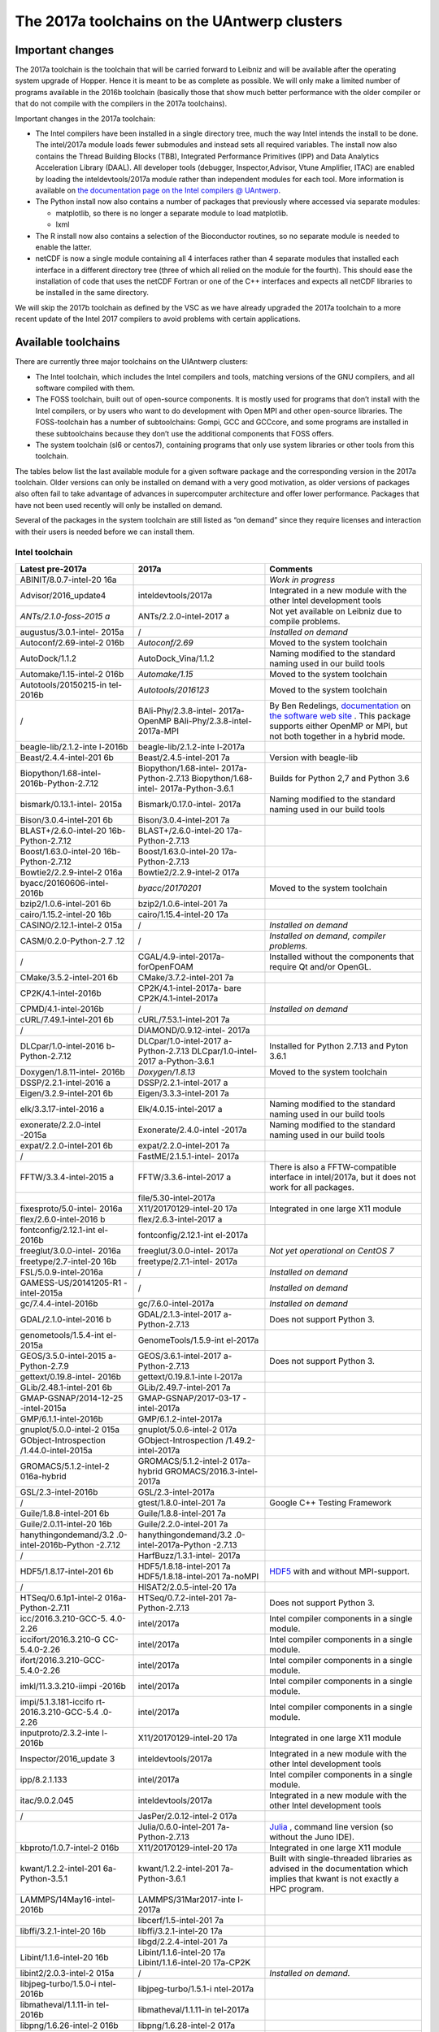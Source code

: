 The 2017a toolchains on the UAntwerp clusters
=============================================

Important changes
-----------------

The 2017a toolchain is the toolchain that will be carried forward to
Leibniz and will be available after the operating system upgrade of
Hopper. Hence it is meant to be as complete as possible. We will only
make a limited number of programs available in the 2016b toolchain
(basically those that show much better performance with the older
compiler or that do not compile with the compilers in the 2017a
toolchains).

Important changes in the 2017a toolchain:

-  The Intel compilers have been installed in a single directory tree,
   much the way Intel intends the install to be done. The intel/2017a
   module loads fewer submodules and instead sets all required
   variables. The install now also contains the Thread Building Blocks
   (TBB), Integrated Performance Primitives (IPP) and Data Analytics
   Acceleration Library (DAAL). All developer tools (debugger,
   Inspector,Advisor, Vtune Amplifier, ITAC) are enabled by loading the
   inteldevtools/2017a module rather than independent modules for each
   tool. More information is available on `the documentation page on the
   Intel compilers @
   UAntwerp <\%22/infrastructure/hardware/hardware-ua/intel\%22>`__.
-  The Python install now also contains a number of packages that
   previously where accessed via separate modules:

   -  matplotlib, so there is no longer a separate module to load
      matplotlib.
   -  lxml

-  The R install now also contains a selection of the Bioconductor
   routines, so no separate module is needed to enable the latter.
-  netCDF is now a single module containing all 4 interfaces rather than
   4 separate modules that installed each interface in a different
   directory tree (three of which all relied on the module for the
   fourth). This should ease the installation of code that uses the
   netCDF Fortran or one of the C++ interfaces and expects all netCDF
   libraries to be installed in the same directory.

We will skip the 2017b toolchain as defined by the VSC as we have
already upgraded the 2017a toolchain to a more recent update of the
Intel 2017 compilers to avoid problems with certain applications.

Available toolchains
--------------------

There are currently three major toolchains on the UIAntwerp clusters:

-  The Intel toolchain, which includes the Intel compilers and tools,
   matching versions of the GNU compilers, and all software compiled
   with them.
-  The FOSS toolchain, built out of open-source components. It is mostly
   used for programs that don’t install with the Intel compilers, or by
   users who want to do development with Open MPI and other open-source
   libraries.
   The FOSS-toolchain has a number of subtoolchains: Gompi, GCC and
   GCCcore, and some programs are installed in these subtoolchains
   because they don’t use the additional components that FOSS offers.
-  The system toolchain (sl6 or centos7), containing programs that only
   use system libraries or other tools from this toolchain.

The tables below list the last available module for a given software
package and the corresponding version in the 2017a toolchain. Older
versions can only be installed on demand with a very good motivation, as
older versions of packages also often fail to take advantage of advances
in supercomputer architecture and offer lower performance. Packages that
have not been used recently will only be installed on demand.

Several of the packages in the system toolchain are still listed as “on
demand” since they require licenses and interaction with their users is
needed before we can install them.

Intel toolchain
~~~~~~~~~~~~~~~

+-----------------------+-----------------------+-----------------------+
| **Latest pre-2017a**  | **2017a**             | **Comments**          |
+=======================+=======================+=======================+
| ABINIT/8.0.7-intel-20 |                       | *Work in progress*    |
| 16a                   |                       |                       |
+-----------------------+-----------------------+-----------------------+
| Advisor/2016_update4  | inteldevtools/2017a   | Integrated in a new   |
|                       |                       | module with the other |
|                       |                       | Intel development     |
|                       |                       | tools                 |
+-----------------------+-----------------------+-----------------------+
| *ANTs/2.1.0-foss-2015 | ANTs/2.2.0-intel-2017 | Not yet available on  |
| a*                    | a                     | Leibniz due to        |
|                       |                       | compile problems.     |
+-----------------------+-----------------------+-----------------------+
| augustus/3.0.1-intel- | /                     | *Installed on demand* |
| 2015a                 |                       |                       |
+-----------------------+-----------------------+-----------------------+
| Autoconf/2.69-intel-2 | *Autoconf/2.69*       | Moved to the system   |
| 016b                  |                       | toolchain             |
+-----------------------+-----------------------+-----------------------+
| AutoDock/1.1.2        | AutoDock_Vina/1.1.2   | Naming modified to    |
|                       |                       | the standard naming   |
|                       |                       | used in our build     |
|                       |                       | tools                 |
+-----------------------+-----------------------+-----------------------+
| Automake/1.15-intel-2 | *Automake/1.15*       | Moved to the system   |
| 016b                  |                       | toolchain             |
+-----------------------+-----------------------+-----------------------+
| Autotools/20150215-in | *Autotools/2016123*   | Moved to the system   |
| tel-2016b             |                       | toolchain             |
+-----------------------+-----------------------+-----------------------+
| /                     | BAli-Phy/2.3.8-intel- | By Ben Redelings,     |
|                       | 2017a-OpenMP          | `documentation <\%22h |
|                       | BAli-Phy/2.3.8-intel- | ttp://www.bali-phy.or |
|                       | 2017a-MPI             | g/docs.php\%22>`__    |
|                       |                       | on `the software web  |
|                       |                       | site <\%22http://www. |
|                       |                       | bali-phy.org/\%22>`__ |
|                       |                       | .                     |
|                       |                       | This package supports |
|                       |                       | either OpenMP or MPI, |
|                       |                       | but not both together |
|                       |                       | in a hybrid mode.     |
+-----------------------+-----------------------+-----------------------+
| beagle-lib/2.1.2-inte | beagle-lib/2.1.2-inte |                       |
| l-2016b               | l-2017a               |                       |
+-----------------------+-----------------------+-----------------------+
| Beast/2.4.4-intel-201 | Beast/2.4.5-intel-201 | Version with          |
| 6b                    | 7a                    | beagle-lib            |
+-----------------------+-----------------------+-----------------------+
| Biopython/1.68-intel- | Biopython/1.68-intel- | Builds for Python 2,7 |
| 2016b-Python-2.7.12   | 2017a-Python-2.7.13   | and Python 3.6        |
|                       | Biopython/1.68-intel- |                       |
|                       | 2017a-Python-3.6.1    |                       |
+-----------------------+-----------------------+-----------------------+
| bismark/0.13.1-intel- | Bismark/0.17.0-intel- | Naming modified to    |
| 2015a                 | 2017a                 | the standard naming   |
|                       |                       | used in our build     |
|                       |                       | tools                 |
+-----------------------+-----------------------+-----------------------+
| Bison/3.0.4-intel-201 | Bison/3.0.4-intel-201 |                       |
| 6b                    | 7a                    |                       |
+-----------------------+-----------------------+-----------------------+
| BLAST+/2.6.0-intel-20 | BLAST+/2.6.0-intel-20 |                       |
| 16b-Python-2.7.12     | 17a-Python-2.7.13     |                       |
+-----------------------+-----------------------+-----------------------+
| Boost/1.63.0-intel-20 | Boost/1.63.0-intel-20 |                       |
| 16b-Python-2.7.12     | 17a-Python-2.7.13     |                       |
+-----------------------+-----------------------+-----------------------+
| Bowtie2/2.2.9-intel-2 | Bowtie2/2.2.9-intel-2 |                       |
| 016a                  | 017a                  |                       |
+-----------------------+-----------------------+-----------------------+
| byacc/20160606-intel- | *byacc/20170201*      | Moved to the system   |
| 2016b                 |                       | toolchain             |
+-----------------------+-----------------------+-----------------------+
| bzip2/1.0.6-intel-201 | bzip2/1.0.6-intel-201 |                       |
| 6b                    | 7a                    |                       |
+-----------------------+-----------------------+-----------------------+
| cairo/1.15.2-intel-20 | cairo/1.15.4-intel-20 |                       |
| 16b                   | 17a                   |                       |
+-----------------------+-----------------------+-----------------------+
| CASINO/2.12.1-intel-2 | /                     | *Installed on demand* |
| 015a                  |                       |                       |
+-----------------------+-----------------------+-----------------------+
| CASM/0.2.0-Python-2.7 | /                     | *Installed on demand, |
| .12                   |                       | compiler problems.*   |
+-----------------------+-----------------------+-----------------------+
| /                     | CGAL/4.9-intel-2017a- | Installed without the |
|                       | forOpenFOAM           | components that       |
|                       |                       | require Qt and/or     |
|                       |                       | OpenGL.               |
+-----------------------+-----------------------+-----------------------+
| CMake/3.5.2-intel-201 | CMake/3.7.2-intel-201 |                       |
| 6b                    | 7a                    |                       |
+-----------------------+-----------------------+-----------------------+
| CP2K/4.1-intel-2016b  | CP2K/4.1-intel-2017a- |                       |
|                       | bare                  |                       |
|                       | CP2K/4.1-intel-2017a  |                       |
+-----------------------+-----------------------+-----------------------+
| CPMD/4.1-intel-2016b  | /                     | *Installed on demand* |
+-----------------------+-----------------------+-----------------------+
| cURL/7.49.1-intel-201 | cURL/7.53.1-intel-201 |                       |
| 6b                    | 7a                    |                       |
+-----------------------+-----------------------+-----------------------+
| /                     | DIAMOND/0.9.12-intel- |                       |
|                       | 2017a                 |                       |
+-----------------------+-----------------------+-----------------------+
| DLCpar/1.0-intel-2016 | DLCpar/1.0-intel-2017 | Installed for Python  |
| b-Python-2.7.12       | a-Python-2.7.13       | 2.7.13 and Pyton      |
|                       | DLCpar/1.0-intel-2017 | 3.6.1                 |
|                       | a-Python-3.6.1        |                       |
+-----------------------+-----------------------+-----------------------+
| Doxygen/1.8.11-intel- | *Doxygen/1.8.13*      | Moved to the system   |
| 2016b                 |                       | toolchain             |
+-----------------------+-----------------------+-----------------------+
| DSSP/2.2.1-intel-2016 | DSSP/2.2.1-intel-2017 |                       |
| a                     | a                     |                       |
+-----------------------+-----------------------+-----------------------+
| Eigen/3.2.9-intel-201 | Eigen/3.3.3-intel-201 |                       |
| 6b                    | 7a                    |                       |
+-----------------------+-----------------------+-----------------------+
| elk/3.3.17-intel-2016 | Elk/4.0.15-intel-2017 | Naming modified to    |
| a                     | a                     | the standard naming   |
|                       |                       | used in our build     |
|                       |                       | tools                 |
+-----------------------+-----------------------+-----------------------+
| exonerate/2.2.0-intel | Exonerate/2.4.0-intel | Naming modified to    |
| -2015a                | -2017a                | the standard naming   |
|                       |                       | used in our build     |
|                       |                       | tools                 |
+-----------------------+-----------------------+-----------------------+
| expat/2.2.0-intel-201 | expat/2.2.0-intel-201 |                       |
| 6b                    | 7a                    |                       |
+-----------------------+-----------------------+-----------------------+
| /                     | FastME/2.1.5.1-intel- |                       |
|                       | 2017a                 |                       |
+-----------------------+-----------------------+-----------------------+
| FFTW/3.3.4-intel-2015 | FFTW/3.3.6-intel-2017 | There is also a       |
| a                     | a                     | FFTW-compatible       |
|                       |                       | interface in          |
|                       |                       | intel/2017a, but it   |
|                       |                       | does not work for all |
|                       |                       | packages.             |
+-----------------------+-----------------------+-----------------------+
|                       | file/5.30-intel-2017a |                       |
+-----------------------+-----------------------+-----------------------+
| fixesproto/5.0-intel- | X11/20170129-intel-20 | Integrated in one     |
| 2016a                 | 17a                   | large X11 module      |
+-----------------------+-----------------------+-----------------------+
| flex/2.6.0-intel-2016 | flex/2.6.3-intel-2017 |                       |
| b                     | a                     |                       |
+-----------------------+-----------------------+-----------------------+
| fontconfig/2.12.1-int | fontconfig/2.12.1-int |                       |
| el-2016b              | el-2017a              |                       |
+-----------------------+-----------------------+-----------------------+
| freeglut/3.0.0-intel- | freeglut/3.0.0-intel- | *Not yet operational  |
| 2016a                 | 2017a                 | on CentOS 7*          |
+-----------------------+-----------------------+-----------------------+
| freetype/2.7-intel-20 | freetype/2.7.1-intel- |                       |
| 16b                   | 2017a                 |                       |
+-----------------------+-----------------------+-----------------------+
| FSL/5.0.9-intel-2016a | /                     | *Installed on demand* |
+-----------------------+-----------------------+-----------------------+
| GAMESS-US/20141205-R1 | /                     | *Installed on demand* |
| -intel-2015a          |                       |                       |
+-----------------------+-----------------------+-----------------------+
| gc/7.4.4-intel-2016b  | gc/7.6.0-intel-2017a  | *Installed on demand* |
+-----------------------+-----------------------+-----------------------+
| GDAL/2.1.0-intel-2016 | GDAL/2.1.3-intel-2017 | Does not support      |
| b                     | a-Python-2.7.13       | Python 3.             |
+-----------------------+-----------------------+-----------------------+
| genometools/1.5.4-int | GenomeTools/1.5.9-int |                       |
| el-2015a              | el-2017a              |                       |
+-----------------------+-----------------------+-----------------------+
| GEOS/3.5.0-intel-2015 | GEOS/3.6.1-intel-2017 | Does not support      |
| a-Python-2.7.9        | a-Python-2.7.13       | Python 3.             |
+-----------------------+-----------------------+-----------------------+
| gettext/0.19.8-intel- | gettext/0.19.8.1-inte |                       |
| 2016b                 | l-2017a               |                       |
+-----------------------+-----------------------+-----------------------+
| GLib/2.48.1-intel-201 | GLib/2.49.7-intel-201 |                       |
| 6b                    | 7a                    |                       |
+-----------------------+-----------------------+-----------------------+
| GMAP-GSNAP/2014-12-25 | GMAP-GSNAP/2017-03-17 |                       |
| -intel-2015a          | -intel-2017a          |                       |
+-----------------------+-----------------------+-----------------------+
| GMP/6.1.1-intel-2016b | GMP/6.1.2-intel-2017a |                       |
+-----------------------+-----------------------+-----------------------+
| gnuplot/5.0.0-intel-2 | gnuplot/5.0.6-intel-2 |                       |
| 015a                  | 017a                  |                       |
+-----------------------+-----------------------+-----------------------+
| GObject-Introspection | GObject-Introspection |                       |
| /1.44.0-intel-2015a   | /1.49.2-intel-2017a   |                       |
+-----------------------+-----------------------+-----------------------+
| GROMACS/5.1.2-intel-2 | GROMACS/5.1.2-intel-2 |                       |
| 016a-hybrid           | 017a-hybrid           |                       |
|                       | GROMACS/2016.3-intel- |                       |
|                       | 2017a                 |                       |
+-----------------------+-----------------------+-----------------------+
| GSL/2.3-intel-2016b   | GSL/2.3-intel-2017a   |                       |
+-----------------------+-----------------------+-----------------------+
| /                     | gtest/1.8.0-intel-201 | Google C++ Testing    |
|                       | 7a                    | Framework             |
+-----------------------+-----------------------+-----------------------+
| Guile/1.8.8-intel-201 | Guile/1.8.8-intel-201 |                       |
| 6b                    | 7a                    |                       |
+-----------------------+-----------------------+-----------------------+
| Guile/2.0.11-intel-20 | Guile/2.2.0-intel-201 |                       |
| 16b                   | 7a                    |                       |
+-----------------------+-----------------------+-----------------------+
| hanythingondemand/3.2 | hanythingondemand/3.2 |                       |
| .0-intel-2016b-Python | .0-intel-2017a-Python |                       |
| -2.7.12               | -2.7.13               |                       |
+-----------------------+-----------------------+-----------------------+
| /                     | HarfBuzz/1.3.1-intel- |                       |
|                       | 2017a                 |                       |
+-----------------------+-----------------------+-----------------------+
| HDF5/1.8.17-intel-201 | HDF5/1.8.18-intel-201 | `HDF5 <\%22https://su |
| 6b                    | 7a                    | pport.hdfgroup.org/HD |
|                       | HDF5/1.8.18-intel-201 | F5/\%22>`__           |
|                       | 7a-noMPI              | with and without      |
|                       |                       | MPI-support.          |
+-----------------------+-----------------------+-----------------------+
| /                     | HISAT2/2.0.5-intel-20 |                       |
|                       | 17a                   |                       |
+-----------------------+-----------------------+-----------------------+
| HTSeq/0.6.1p1-intel-2 | HTSeq/0.7.2-intel-201 | Does not support      |
| 016a-Python-2.7.11    | 7a-Python-2.7.13      | Python 3.             |
+-----------------------+-----------------------+-----------------------+
| icc/2016.3.210-GCC-5. | intel/2017a           | Intel compiler        |
| 4.0-2.26              |                       | components in a       |
|                       |                       | single module.        |
+-----------------------+-----------------------+-----------------------+
| iccifort/2016.3.210-G | intel/2017a           | Intel compiler        |
| CC-5.4.0-2.26         |                       | components in a       |
|                       |                       | single module.        |
+-----------------------+-----------------------+-----------------------+
| ifort/2016.3.210-GCC- | intel/2017a           | Intel compiler        |
| 5.4.0-2.26            |                       | components in a       |
|                       |                       | single module.        |
+-----------------------+-----------------------+-----------------------+
| imkl/11.3.3.210-iimpi | intel/2017a           | Intel compiler        |
| -2016b                |                       | components in a       |
|                       |                       | single module.        |
+-----------------------+-----------------------+-----------------------+
| impi/5.1.3.181-iccifo | intel/2017a           | Intel compiler        |
| rt-2016.3.210-GCC-5.4 |                       | components in a       |
| .0-2.26               |                       | single module.        |
+-----------------------+-----------------------+-----------------------+
| inputproto/2.3.2-inte | X11/20170129-intel-20 | Integrated in one     |
| l-2016b               | 17a                   | large X11 module      |
+-----------------------+-----------------------+-----------------------+
| Inspector/2016_update | inteldevtools/2017a   | Integrated in a new   |
| 3                     |                       | module with the other |
|                       |                       | Intel development     |
|                       |                       | tools                 |
+-----------------------+-----------------------+-----------------------+
| ipp/8.2.1.133         | intel/2017a           | Intel compiler        |
|                       |                       | components in a       |
|                       |                       | single module.        |
+-----------------------+-----------------------+-----------------------+
| itac/9.0.2.045        | inteldevtools/2017a   | Integrated in a new   |
|                       |                       | module with the other |
|                       |                       | Intel development     |
|                       |                       | tools                 |
+-----------------------+-----------------------+-----------------------+
| /                     | JasPer/2.0.12-intel-2 |                       |
|                       | 017a                  |                       |
+-----------------------+-----------------------+-----------------------+
|                       | Julia/0.6.0-intel-201 | `Julia <\%22https://j |
|                       | 7a-Python-2.7.13      | ulialang.org/\%22>`__ |
|                       |                       | ,                     |
|                       |                       | command line version  |
|                       |                       | (so without the Juno  |
|                       |                       | IDE).                 |
+-----------------------+-----------------------+-----------------------+
| kbproto/1.0.7-intel-2 | X11/20170129-intel-20 | Integrated in one     |
| 016b                  | 17a                   | large X11 module      |
+-----------------------+-----------------------+-----------------------+
| kwant/1.2.2-intel-201 | kwant/1.2.2-intel-201 | Built with            |
| 6a-Python-3.5.1       | 7a-Python-3.6.1       | single-threaded       |
|                       |                       | libraries as advised  |
|                       |                       | in the documentation  |
|                       |                       | which implies that    |
|                       |                       | kwant is not exactly  |
|                       |                       | a HPC program.        |
+-----------------------+-----------------------+-----------------------+
| LAMMPS/14May16-intel- | LAMMPS/31Mar2017-inte |                       |
| 2016b                 | l-2017a               |                       |
+-----------------------+-----------------------+-----------------------+
|                       | libcerf/1.5-intel-201 |                       |
|                       | 7a                    |                       |
+-----------------------+-----------------------+-----------------------+
| libffi/3.2.1-intel-20 | libffi/3.2.1-intel-20 |                       |
| 16b                   | 17a                   |                       |
+-----------------------+-----------------------+-----------------------+
|                       | libgd/2.2.4-intel-201 |                       |
|                       | 7a                    |                       |
+-----------------------+-----------------------+-----------------------+
| Libint/1.1.6-intel-20 | Libint/1.1.6-intel-20 |                       |
| 16b                   | 17a                   |                       |
|                       | Libint/1.1.6-intel-20 |                       |
|                       | 17a-CP2K              |                       |
+-----------------------+-----------------------+-----------------------+
| libint2/2.0.3-intel-2 | /                     | *Installed on         |
| 015a                  |                       | demand.*              |
+-----------------------+-----------------------+-----------------------+
| libjpeg-turbo/1.5.0-i | libjpeg-turbo/1.5.1-i |                       |
| ntel-2016b            | ntel-2017a            |                       |
+-----------------------+-----------------------+-----------------------+
| libmatheval/1.1.11-in | libmatheval/1.1.11-in |                       |
| tel-2016b             | tel-2017a             |                       |
+-----------------------+-----------------------+-----------------------+
| libpng/1.6.26-intel-2 | libpng/1.6.28-intel-2 |                       |
| 016b                  | 017a                  |                       |
+-----------------------+-----------------------+-----------------------+
| libpthread-stubs/0.3- | /                     | *Installed on         |
| intel-2016b           |                       | demand.*              |
+-----------------------+-----------------------+-----------------------+
| libreadline/6.3-intel | libreadline/7.0-intel |                       |
| -2016b                | -2017a                |                       |
+-----------------------+-----------------------+-----------------------+
| LibTIFF/4.0.6-intel-2 | LibTIFF/4.0.7-intel-2 |                       |
| 016b                  | 017a                  |                       |
+-----------------------+-----------------------+-----------------------+
| libtool/2.4.6-intel-2 | *libtool/2.4.6*       | Moved to the system   |
| 016b                  |                       | toolchain             |
+-----------------------+-----------------------+-----------------------+
| libunistring/0.9.6-in | libunistring/0.9.7-in |                       |
| tel-2016b             | tel-2017a             |                       |
+-----------------------+-----------------------+-----------------------+
| libX11/1.6.3-intel-20 | X11/20170129-intel-20 | Integrated in one     |
| 16b                   | 17a                   | large X11 module      |
+-----------------------+-----------------------+-----------------------+
| libXau/1.0.8-intel-20 | X11/20170129-intel-20 | Integrated in one     |
| 16b                   | 17a                   | large X11 module      |
+-----------------------+-----------------------+-----------------------+
| libxc/2.2.3-intel-201 | libxc/3.0.0-intel-201 |                       |
| 6b                    | 7a                    |                       |
+-----------------------+-----------------------+-----------------------+
| libxcb/1.12-intel-201 | X11/20170129-intel-20 | Integrated in one     |
| 6b                    | 17a                   | large X11 module      |
+-----------------------+-----------------------+-----------------------+
| libXdmcp/1.1.2-intel- | X11/20170129-intel-20 | Integrated in one     |
| 2016b                 | 17a                   | large X11 module      |
+-----------------------+-----------------------+-----------------------+
| libXext/1.3.3-intel-2 | X11/20170129-intel-20 | Integrated in one     |
| 016b                  | 17a                   | large X11 module      |
+-----------------------+-----------------------+-----------------------+
| libXfixes/5.0.1-intel | X11/20170129-intel-20 | Integrated in one     |
| -2016a                | 17a                   | large X11 module      |
+-----------------------+-----------------------+-----------------------+
| libXi/1.7.6-intel-201 | X11/20170129-intel-20 | Integrated in one     |
| 6a                    | 17a                   | large X11 module      |
+-----------------------+-----------------------+-----------------------+
| libxml2/2.9.4-intel-2 | libxml2/2.9.4-intel-2 |                       |
| 016b                  | 017a                  |                       |
+-----------------------+-----------------------+-----------------------+
| libXrender/0.9.9-inte | X11/20170129-intel-20 | Integrated in one     |
| l-2016b               | 17a                   | large X11 module      |
+-----------------------+-----------------------+-----------------------+
| libxslt/1.1.28-intel- | libxslt/1.1.29-intel- |                       |
| 2016a-Python-3.5.1    | 2017a                 |                       |
+-----------------------+-----------------------+-----------------------+
| libxsmm/1.6.4-intel-2 | libxsmm/1.7.1-intel-2 |                       |
| 016b                  | 017a                  |                       |
|                       | libxsmm/1.8-intel-201 |                       |
|                       | 7a                    |                       |
+-----------------------+-----------------------+-----------------------+
| libyaml/0.1.6-intel-2 | /                     | *Installed on demand* |
| 016a                  |                       |                       |
+-----------------------+-----------------------+-----------------------+
|                       | LLVM/3.9/.1-intel-201 | `LLVM compiler        |
|                       | 7a                    | backend <\%22https:// |
|                       |                       | llvm.org/\%22>`__     |
|                       |                       | with libLLVM.so.      |
+-----------------------+-----------------------+-----------------------+
| lxml/3.5.0-intel-2016 | Python/2.7.13-intel-2 | Integrated in the     |
| a-Python-3.5.1        | 017a                  | standard Python 2.7   |
|                       | Python/3.6.1-intel-20 | and 3.6 modules.      |
|                       | 17a                   |                       |
+-----------------------+-----------------------+-----------------------+
| M4/1.4.17-intel-2016b | *M4/1.4.18*           | Moved to the system   |
|                       |                       | toolchain             |
+-----------------------+-----------------------+-----------------------+
| /                     | MAFFT/7.312-intel-201 |                       |
|                       | 7a-with-extensions    |                       |
+-----------------------+-----------------------+-----------------------+
| MAKER-P/2.31.8-intel- | /                     | *Installed on         |
| 2015a                 |                       | demand.*              |
+-----------------------+-----------------------+-----------------------+
| MAKER-P-mpi/2.31.8-in | /                     | *Installed on         |
| tel-2015a             |                       | demand.*              |
+-----------------------+-----------------------+-----------------------+
| matplotlib/1.5.3-inte | Python/2.7.13-intel-2 | Integrated in the     |
| l-2016b-Python-2.7.12 | 017a                  | standard Python 2.7   |
|                       | Python/3.6.1-intel-20 | and 3.6 modules       |
|                       | 17a                   |                       |
+-----------------------+-----------------------+-----------------------+
| MCL/14.137-intel-2016 | MCL/14.137-intel-2017 |                       |
| b                     | a                     |                       |
+-----------------------+-----------------------+-----------------------+
| mdust/1.0-intel-2015a | mdust/1.0-intel-2017a |                       |
+-----------------------+-----------------------+-----------------------+
| METIS/5.1.0-intel-201 | METIS/5.1.0-intel-201 |                       |
| 6a                    | 7a                    |                       |
+-----------------------+-----------------------+-----------------------+
| MITE_Hunter/11-2011-i | /                     | *Installed on         |
| ntel-2015a            |                       | demand.*              |
+-----------------------+-----------------------+-----------------------+
| molmod/1.1-intel-2016 | molmod/1.1-intel-2017 | *Work in progress,    |
| b-Python-2.7.12       | a-Python-2.7.13       | compile problems with |
|                       |                       | newer compilers.*     |
+-----------------------+-----------------------+-----------------------+
| Mono/4.6.2.7-intel-20 | Mono/4.8.0.495-intel- |                       |
| 16b                   | 2017a                 |                       |
+-----------------------+-----------------------+-----------------------+
| Mothur/1.34.4-intel-2 | /                     | *Installed on demand* |
| 015a                  |                       |                       |
+-----------------------+-----------------------+-----------------------+
| MUMPS/5.0.1-intel-201 | MUMPS-5.1.1-intel-201 |                       |
| 6a-serial             | 7a-openmp-noMPI       |                       |
| MUMPS/5.0.0-intel-201 | MUMPS-5.1.1-intel-201 |                       |
| 5a-parmetis           | 7a-openmp-MPI         |                       |
|                       | MUMPS-5.1.1-intel-201 |                       |
|                       | 7a-noOpenMP-noMPI     |                       |
+-----------------------+-----------------------+-----------------------+
| MUSCLE/3.8.31-intel-2 | MUSCLE/3.8.31-intel-2 |                       |
| 015a                  | 017a                  |                       |
+-----------------------+-----------------------+-----------------------+
| NASM/2.12.02-intel-20 | *NASM/2.12.02*        | Moved to the          |
| 16b                   |                       | systemtoolchain       |
+-----------------------+-----------------------+-----------------------+
|                       | ncbi-vdb/2.8.2-intel- |                       |
|                       | 2017a                 |                       |
+-----------------------+-----------------------+-----------------------+
| ncurses/6.0-intel-201 | ncurses/6.0-intel-201 |                       |
| 6b                    | 7a                    |                       |
+-----------------------+-----------------------+-----------------------+
|                       | NEURON/7.4-intel-2017 | `Yale NEURON          |
|                       | a                     | code <\%22http://www. |
|                       |                       | neuron.yale.edu/neuro |
|                       |                       | n/\%22>`__            |
+-----------------------+-----------------------+-----------------------+
| netaddr/0.7.14-intel- | Python/2.7.13-intel-2 | Integrated in the     |
| 2015a-Python-2.7.9    | 017a                  | standard Python 2.7   |
|                       |                       | module                |
+-----------------------+-----------------------+-----------------------+
| netCDF/4.4.1-intel-20 | netCDF/4.4.1.1-intel- | All netCDF interfaces |
| 16b                   | 2017a                 | integrated in a       |
|                       |                       | single module         |
+-----------------------+-----------------------+-----------------------+
| netCDF-Fortran/4.4.4- | netCDF/4.4.1.1-intel- | All netCDF interfaces |
| intel-2016b           | 2017a                 | integrated in a       |
|                       |                       | single module         |
+-----------------------+-----------------------+-----------------------+
| netifaces/0.10.4-inte | Python/2.7.13-intel-2 | Integrated in the     |
| l-2015a-Python-2.7.9  | 017a                  | standard Python 2.7   |
|                       |                       | module                |
+-----------------------+-----------------------+-----------------------+
|                       | NGS/1.3.0             |                       |
+-----------------------+-----------------------+-----------------------+
| numpy/1.9.2-intel-201 | Python/2.7.13-intel-2 | Integrated in the     |
| 5b-Python-2.7.10      | 017a                  | standard Python 2.7   |
|                       |                       | module                |
+-----------------------+-----------------------+-----------------------+
| numpy/1.10.4-intel-20 | Python/3.6.1-intel-20 | Integrated in the     |
| 16a-Python-3.5.1      | 17a                   | standard Python 3.6   |
|                       |                       | module                |
+-----------------------+-----------------------+-----------------------+
| NWChem/6.5.revision26 | NWChem/6.6.r27746-int | *On demand on         |
| 243-intel-2015b-2014- | el-2017a-Python-2.7.1 | Hopper.*              |
| 09-10-Python-2.7.10   | 3                     |                       |
+-----------------------+-----------------------+-----------------------+
| /                     | OpenFOAM/4.1-intel-20 | Installed without the |
|                       | 17a                   | components that       |
|                       |                       | require OpenGL and/or |
|                       |                       | Qt (which should only |
|                       |                       | be in the             |
|                       |                       | postprocessing)       |
+-----------------------+-----------------------+-----------------------+
| OpenMX/3.8.1-intel-20 | OpenMX/3.8.3-intel-20 |                       |
| 16b                   | 17a                   |                       |
+-----------------------+-----------------------+-----------------------+
| /                     | OrthoFinder/1.1.10-in |                       |
|                       | tel-2017a             |                       |
+-----------------------+-----------------------+-----------------------+
| /                     | Pango/1.40.4-intel-20 |                       |
|                       | 17a                   |                       |
+-----------------------+-----------------------+-----------------------+
| ParMETIS/4.0.3-intel- | ParMETIS/4.0.3-intel- |                       |
| 2015b                 | 2017a                 |                       |
+-----------------------+-----------------------+-----------------------+
| pbs-drmaa/1.0.18-inte | /                     | *Installed on demand* |
| l-2015a               |                       |                       |
+-----------------------+-----------------------+-----------------------+
| /                     | pbs_PRISMS/1.0.1-inte | Python interfaces for |
|                       | l-2017a-Python-2.7.13 | Torque/PBS used by    |
|                       |                       | CASM                  |
+-----------------------+-----------------------+-----------------------+
| pbs_python/4.6.0-inte | pbs_python/4.6.0-inte | Python interfaces for |
| l-2016b-Python-2.7.12 | l-2017a-Python-2.7.13 | Torque/PBS used by    |
|                       |                       | hanythingondemand     |
+-----------------------+-----------------------+-----------------------+
| PCRE/8.38-intel-2016b | PCRE/8.40-intel-2017a |                       |
+-----------------------+-----------------------+-----------------------+
| Perl/5.20.1-intel-201 | Perl/5.24.1-intel-201 |                       |
| 5a                    | 7a                    |                       |
+-----------------------+-----------------------+-----------------------+
| pixman/0.34.0-intel-2 | pixman/0.34.0-intel-2 |                       |
| 016b                  | 017a                  |                       |
+-----------------------+-----------------------+-----------------------+
| pkg-config/0.29.1-int | *pkg-config/0.29.1*   | Moved to the system   |
| el-2016b              |                       | toolchain             |
+-----------------------+-----------------------+-----------------------+
| PLUMED/2.3.0-intel-20 | PLUMED/2.3.0-intel-20 |                       |
| 16b                   | 17a                   |                       |
+-----------------------+-----------------------+-----------------------+
| PROJ/4.9.2-intel-2016 | PROJ/4.9.3-intel-2017 |                       |
| b                     | a                     |                       |
+-----------------------+-----------------------+-----------------------+
| /                     | protobuf/3.4.0-intel- | `Google Protocol      |
|                       | 2017a                 | Buffers <\%22https:// |
|                       |                       | developers.google.com |
|                       |                       | /protocol-buffers/\%2 |
|                       |                       | 2>`__                 |
+-----------------------+-----------------------+-----------------------+
| Pysam/0.9.1.4-intel-2 | Python/2.7.13-intel-2 | Integrated in the     |
| 016a-Python-2.7.11    | 017a                  | standard Python 2.7   |
|                       |                       | module. Also load     |
|                       |                       | SAMtools to use.      |
+-----------------------+-----------------------+-----------------------+
| Pysam/0.9.1.2-intel-2 | Python/3.6.1-intel-20 | Integrated in the     |
| 016a-Python-3.5.1     | 17a                   | standard Python 3.6   |
|                       |                       | module. Also load     |
|                       |                       | SAMtools to use.      |
+-----------------------+-----------------------+-----------------------+
| Python/2.7.12-intel-2 | Python/2.7.13-intel-2 |                       |
| 016b                  | 017a                  |                       |
+-----------------------+-----------------------+-----------------------+
| Python/3.5.1-intel-20 | Python/3.6.1-intel-20 |                       |
| 16a                   | 17a                   |                       |
+-----------------------+-----------------------+-----------------------+
| QuantumESPRESSO/5.2.1 | QuantumESPRESSO/6.1-i | *Work in progress.*   |
| -intel-2015b-hybrid   | ntel-2017a            |                       |
+-----------------------+-----------------------+-----------------------+
| R/3.3.1-intel-2016b   | R/3.3.3-intel-2017a   |                       |
+-----------------------+-----------------------+-----------------------+
| RAxML/8.2.9-intel-201 | RAxML/8.2.10-intel-20 | We suggest users try  |
| 6b-hybrid-avx         | 17a-hybrid            | RAxML-ng (still beta) |
|                       |                       | which is supposedly   |
|                       |                       | much faster and       |
|                       |                       | better adapted to new |
|                       |                       | architectures and can |
|                       |                       | be installed on       |
|                       |                       | demand.               |
+-----------------------+-----------------------+-----------------------+
| /                     | RAxML-NG/0.4.1-intel- | `RAxML Next           |
|                       | 2017a-pthreads        | Generation            |
|                       | RAxML-NG/0.4.1-intel- | beta <\%22https://git |
|                       | 2017a-hybrid          | hub.com/amkozlov/raxm |
|                       |                       | l-ng/wiki\%22>`__,    |
|                       |                       | compiled for shared   |
|                       |                       | memory (pthreads) and |
|                       |                       | hybrid                |
|                       |                       | distributed-shared    |
|                       |                       | memory (hybrid, uses  |
|                       |                       | MPI and pthreads).    |
+-----------------------+-----------------------+-----------------------+
| R-bundle-Bioconductor | R/3.3.3-intel-2017a   | Integrated in the     |
| /3.3-intel-2016b-R-3. |                       | standard R module.    |
| 3.1                   |                       |                       |
+-----------------------+-----------------------+-----------------------+
| renderproto/0.11.1-in | X11/20170129-intel-20 | Integrated in one     |
| tel-2016b             | 17a                   | large X11 module      |
+-----------------------+-----------------------+-----------------------+
| RepeatMasker/4.0.5-in | /                     | *Installed on demand; |
| tel-2015a             |                       | compiler problems.*   |
+-----------------------+-----------------------+-----------------------+
| RMBlast/2.2.28-intel- | /                     | *Installed on demand; |
| 2015a-Python-2.7.9    |                       | compiler problems.*   |
+-----------------------+-----------------------+-----------------------+
| SAMtools/0.1.19-intel | SAMtools/1.4-intel-20 |                       |
| -2015a                | 17a                   |                       |
+-----------------------+-----------------------+-----------------------+
| scikit-umfpack/0.2.1- | /                     | *Installed on demand* |
| intel-2015b-Python-2. |                       |                       |
| 7.10                  |                       |                       |
+-----------------------+-----------------------+-----------------------+
| scikit-umfpack/0.2.1- | scikit-umfpack/0.2.3- |                       |
| intel-2016a-Python-3. | intel-2017a-Python-3. |                       |
| 5.1                   | 6.1                   |                       |
+-----------------------+-----------------------+-----------------------+
| scipy/0.15.1-intel-20 | Python/2.7.13-intel-2 | Integrated in the     |
| 15b-Python-2.7.10     | 017a                  | standard Python 2.7   |
|                       |                       | module                |
+-----------------------+-----------------------+-----------------------+
| scipy/0.16.1-intel-20 | Python/3.6.1-intel-20 | Integrated in the     |
| 16a-Python-3.5.1      | 17a                   | standard Python 3.6   |
|                       |                       | module.               |
+-----------------------+-----------------------+-----------------------+
| SCons/2.5.1-intel-201 | SCons/2.5.1-intel-201 | *On demand on CentOS  |
| 6b-Python-2.7.12      | 7a-Python-2.7.13      | 7; also in the system |
|                       |                       | toolchain.*           |
+-----------------------+-----------------------+-----------------------+
| SCOTCH/6.0.4-intel-20 | SCOTCH/6.0.4-intel-20 |                       |
| 16a                   | 17a                   |                       |
+-----------------------+-----------------------+-----------------------+
| Siesta/3.2-pl5-intel- | Siesta/4.0-intel-2017 |                       |
| 2015a                 | a                     |                       |
+-----------------------+-----------------------+-----------------------+
| SNAP/2013-11-29-intel | /                     | *Installed on demand* |
| -2015a                |                       |                       |
+-----------------------+-----------------------+-----------------------+
| spglib/1.7.4-intel-20 | /                     | *Installed on demand* |
| 16a                   |                       |                       |
+-----------------------+-----------------------+-----------------------+
| SQLite/3.13.0-intel-2 | SQLite/3.17.0-intel-2 |                       |
| 016b                  | 017a                  |                       |
+-----------------------+-----------------------+-----------------------+
| SuiteSparse/4.4.5-int | SuiteSparse/4.5.5-int |                       |
| el-2015b-ParMETIS-4.0 | el-2015b-ParMETIS-4.0 |                       |
| .3                    | .3                    |                       |
+-----------------------+-----------------------+-----------------------+
| SuiteSparse/4.4.5-int | SuiteSparse/4.4.5-int | Older version as it   |
| el-2016a-METIS-5.1.0  | el-2017a-METIS-5.1.0  | is known to be        |
|                       | SuiteSparse/4.5.5-int | compatible with our   |
|                       | el-2017a-METIS-5.1.0  | Python packages.      |
+-----------------------+-----------------------+-----------------------+
| SWIG/3.0.7-intel-2015 | SWIG/3.0.12-intel-201 |                       |
| b-Python-2.7.10       | 7a-Python-2.7.13      |                       |
+-----------------------+-----------------------+-----------------------+
| SWIG/3.0.8-intel-2016 | SWIG/3.0.12-intel-201 |                       |
| a-Python-3.5.1        | 7a-Python-3.6.1       |                       |
+-----------------------+-----------------------+-----------------------+
| Szip/2.1-intel-2016b  | Szip/2.1.1-intel-2017 |                       |
|                       | a                     |                       |
+-----------------------+-----------------------+-----------------------+
| tbb/4.3.2.135         | intel/2017a           | Intel compiler        |
|                       |                       | components in a       |
|                       |                       | single module.        |
+-----------------------+-----------------------+-----------------------+
| Tcl/8.6.5-intel-2016b | Tcl/8.6.6-intel-2017a |                       |
+-----------------------+-----------------------+-----------------------+
| TELEMAC/v7p2r0-intel- |                       | *Work in progress.*   |
| 2016b                 |                       |                       |
+-----------------------+-----------------------+-----------------------+
| TINKER/7.1.3-intel-20 | /                     | *Installed on demand; |
| 15a                   |                       | compiler problems.*   |
+-----------------------+-----------------------+-----------------------+
| Tk/8.6.5-intel-2016b  | Tk/8.6.6-intel-2017a  |                       |
+-----------------------+-----------------------+-----------------------+
| TopHat/2.1.1-intel-20 | /                     | TopHat is no longer   |
| 16a                   |                       | developed, its        |
|                       |                       | developers advise     |
|                       |                       | considering switching |
|                       |                       | to                    |
|                       |                       | `HISAT2 <\%22http://c |
|                       |                       | cb.jhu.edu/software/h |
|                       |                       | isat2/index.shtml\%22 |
|                       |                       | >`__                  |
|                       |                       | which is more         |
|                       |                       | accurate and more     |
|                       |                       | efficient. It does    |
|                       |                       | not compile with the  |
|                       |                       | intel/2017a           |
|                       |                       | compilers.            |
+-----------------------+-----------------------+-----------------------+
| VASP                  | VASP/5.4.4-intel-2016 | VASP has not been     |
|                       | b                     | installed in the      |
|                       | VASP/5.4.4-intel-2016 | 2017a toolchain due   |
|                       | b-vtst-173            | to performance        |
|                       |                       | regressions and       |
|                       |                       | occasional run time   |
|                       |                       | errors with the Intel |
|                       |                       | 2017 compilers and    |
|                       |                       | hence has been made   |
|                       |                       | available in the      |
|                       |                       | intel/2016b           |
|                       |                       | toolchain.            |
+-----------------------+-----------------------+-----------------------+
| Voro++/0.4.6-intel-20 | Voro++/0.4.6-intel-20 |                       |
| 16b                   | 17a                   |                       |
+-----------------------+-----------------------+-----------------------+
| vsc-base/2.5.1-intel- | /                     |                       |
| 2016b-Python-2.7.12   |                       |                       |
+-----------------------+-----------------------+-----------------------+
| vsc-install/0.10.11-i | vsc-install/0.10.25-i | Does not support      |
| ntel-2016b-Python-2.7 | ntel-2017a-Python-2.7 | Python 3.             |
| .12                   | .13                   |                       |
+-----------------------+-----------------------+-----------------------+
| vsc-mympirun/3.4.3-in | vsc-mympirun/3.4.3-in |                       |
| tel-2016b-Python-2.7. | tel-2017a-Python-2.7. |                       |
| 12                    | 13                    |                       |
+-----------------------+-----------------------+-----------------------+
| VTune/2016_update3    | inteldevtools/2017a   | Integrated in a new   |
|                       |                       | module with the other |
|                       |                       | Intel development     |
|                       |                       | tools                 |
+-----------------------+-----------------------+-----------------------+
| worker/1.5.1-intel-20 | worker-1.6.7-intel-20 |                       |
| 15a                   | 17a                   |                       |
+-----------------------+-----------------------+-----------------------+
| X11/20160819-intel-20 | X11/20170129-intel-20 |                       |
| 16b                   | 17a                   |                       |
+-----------------------+-----------------------+-----------------------+
| xcb-proto/1.12        | X11/20170129-intel-20 | Integrated in one     |
|                       | 17a                   | large X11 module      |
+-----------------------+-----------------------+-----------------------+
| xextproto/7.3.0-intel | X11/20170129-intel-20 | Integrated in one     |
| -2016b                | 17a                   | large X11 module      |
+-----------------------+-----------------------+-----------------------+
| xorg-macros/1.19.0-in | X11/20170129-intel-20 | Integrated in one     |
| tel-2016b             | 17a                   | large X11 module      |
+-----------------------+-----------------------+-----------------------+
| xproto/7.0.29-intel-2 | X11/20170129-intel-20 | Integrated in one     |
| 016b                  | 17a                   | large X11 module      |
+-----------------------+-----------------------+-----------------------+
| xtrans/1.3.5-intel-20 | X11/20170129-intel-20 | Integrated in one     |
| 16b                   | 17a                   | large X11 module      |
+-----------------------+-----------------------+-----------------------+
| XZ/5.2.2-intel-2016b  | XZ/5.2.3-intel-2017a  |                       |
+-----------------------+-----------------------+-----------------------+
| zlib/1.2.8-intel-2016 | zlib/1.2.11-intel-201 |                       |
| b                     | 7a                    |                       |
+-----------------------+-----------------------+-----------------------+

Foss toolchain
~~~~~~~~~~~~~~

+-----------------------+-----------------------+-----------------------+
| **Latest pre-2017a**  | **2017a**             | **Comments**          |
+=======================+=======================+=======================+
| ANTs/2.1.0-foss-2015a | *ANTs/2.2.0-intel-201 | Moved to the Intel    |
|                       | 7a*                   | toolchain.            |
+-----------------------+-----------------------+-----------------------+
| ATLAS/3.10.2-foss-201 |                       | *Installed on demand* |
| 5a-LAPACK-3.4.2       |                       |                       |
+-----------------------+-----------------------+-----------------------+
| CMake/3.5.2-foss-2016 | CMake/3.7.2-foss-2017 |                       |
| b                     | a                     |                       |
+-----------------------+-----------------------+-----------------------+
| Cufflinks/2.2.1-foss- |                       | *Installed on demand* |
| 2015a                 |                       |                       |
+-----------------------+-----------------------+-----------------------+
| cURL/7.41.0-foss-2015 |                       | *Installed on demand* |
| a                     |                       |                       |
+-----------------------+-----------------------+-----------------------+
| Cython/0.22.1-foss-20 | Python/2.7.13-intel-2 | Integrated into the   |
| 15a-Python-2.7.9      | 017a                  | standard Python       |
|                       |                       | module for the intel  |
|                       |                       | toolchains            |
+-----------------------+-----------------------+-----------------------+
| FFTW/3.3.4-gompi-2016 | FFTW/3.3.6-gompi-2017 |                       |
| b                     | a                     |                       |
+-----------------------+-----------------------+-----------------------+
| GSL/2.1-foss-2015b    |                       | *Installed on demand* |
+-----------------------+-----------------------+-----------------------+
| HDF5/1.8.14-foss-2015 |                       | *Installed on demand* |
| a                     |                       |                       |
+-----------------------+-----------------------+-----------------------+
| libpng/1.6.16-foss-20 |                       | *Installed on demand* |
| 15a                   |                       |                       |
+-----------------------+-----------------------+-----------------------+
| libreadline/6.3-foss- |                       | *Installed on demand* |
| 2015a                 |                       |                       |
+-----------------------+-----------------------+-----------------------+
| makedepend/1.0.5-foss |                       |                       |
| -2015a                |                       |                       |
+-----------------------+-----------------------+-----------------------+
| MaSuRCA/2.3.2-foss-20 |                       | *Installed on demand* |
| 15a                   |                       |                       |
+-----------------------+-----------------------+-----------------------+
| ncurses/6.0-foss-2016 |                       | *Installed on demand* |
| b                     |                       |                       |
+-----------------------+-----------------------+-----------------------+
| pbs-drmaa/1.0.18-foss |                       | *Installed on demand* |
| -2015a                |                       |                       |
+-----------------------+-----------------------+-----------------------+
| Perl/5.20.1-foss-2015 |                       | *Installed on demand* |
| a                     |                       |                       |
+-----------------------+-----------------------+-----------------------+
| Python/2.7.9-foss-201 |                       | Python is available   |
| 5a                    |                       | in the Intel          |
|                       |                       | toolchain.            |
+-----------------------+-----------------------+-----------------------+
| SAMtools/0.1.19-foss- |                       | Newer versions with   |
| 2015a                 |                       | intel toolchain       |
+-----------------------+-----------------------+-----------------------+
| SPAdes/3.10.1-foss-20 | SPAdes/3.10.1-foss-20 |                       |
| 16b                   | 17a                   |                       |
+-----------------------+-----------------------+-----------------------+
| Szip/2.1-foss-2015a   |                       | *Installed on demand* |
+-----------------------+-----------------------+-----------------------+
| zlib/1.2.8-foss-2016b | zlib/1.2.11-foss-2017 |                       |
|                       | a                     |                       |
+-----------------------+-----------------------+-----------------------+

Gompi
~~~~~

+-----------------------+-----------------------+-----------------------+
| **Latest              | **gompi-2017a**       | **Comments**          |
| pre-GCC-6.3.0         |                       |                       |
| (2017a)**             |                       |                       |
+=======================+=======================+=======================+
| ScaLAPACK/2.0.2-gompi | ScaLAPACK/2.0.2-gompi |                       |
| -2016b-OpenBLAS-0.2.1 | -2017a-OpenBLAS-0.2.1 |                       |
| 8-LAPACK-3.6.1        | 9-LAPACK-3.7.0        |                       |
+-----------------------+-----------------------+-----------------------+

GCC
~~~

+-----------------------+-----------------------+-----------------------+
| **Latest              | **GCC-6.3.0 (2017a)** | **Comments**          |
| pre-gompi-2017a**     |                       |                       |
+=======================+=======================+=======================+
| OpenBLAS/0.2.18-GCC-5 | OpenBLAS/0.2.19-GCC-6 |                       |
| .4.0-2.26-LAPACK-3.6. | .3.0-2.27-LAPACK-3.7. |                       |
| 1                     | 0                     |                       |
+-----------------------+-----------------------+-----------------------+
| numactl/2.0.11-GCC-5. | numactl/2.0.11-GCC-6. |                       |
| 4.0-2.26              | 3.0-2.27              |                       |
+-----------------------+-----------------------+-----------------------+
| OpenMPI/1.10.3-GCC-5. | OpenMPI/2.0.2-GCC-6.3 |                       |
| 4.0-2.26              | .0-2.27               |                       |
+-----------------------+-----------------------+-----------------------+
| MPICH/3.1.4-GCC-4.9.2 | /                     |                       |
+-----------------------+-----------------------+-----------------------+

GCCcore
~~~~~~~

**Latest pre-GCCcore-6.3.0 (2017a)**

**GCCcore-6.3.0 (2017a)**

**Comments**

binutils/2.26-GCCcore-5.4.0

binutils/2.27-GCCcore-6.3.0

flex/2.6.0-GCCcore-5.4.0

flex/2.6.3-GCCcore-6.3.0

Lmod/7.0.5

Default module tool on CentOS 7

System toolchain
~~~~~~~~~~~~~~~~

**Pre-2017**

**Latest module**

**Comments**

ant/1.9.4-Java-8

ant/1.10.1-Java-8

/

Autoconf/2.69

/

AutoDock_Vina/1.1.2

/

Automake/1.15

/

Autotools/2016123

/

Bazel/0.5.3

`Google's software installer <\%22https://bazel.build/\%22>`__. Not
installed on the Scientific Linux 6 nodes of hopper.

binutils/2.26

binutils/2.27

Bison/3.0.4

Bison/3.0.4

BRATNextGen/20150505

*Installed on demand*

/

byacc/20170201

/

CMake/3.7.2

core-counter/1.1

CPLEX/12.6.3

*Installed on demand on Leibniz.*

DFTB+/1.2.2

*Installed on demand on Leibniz.*

/

Doxygen/1.8.13

EasuBuild/…

EasyBuild/3.1.2

FastQC/0.11.5-Java-8

*Installed on demand on Leibniz.*

FINE-Marine/5.2

*Installed on demand on Leibniz.*

| flex/2.6.0
| flex/2.6.3

GATK/3.5-Java-8

*Installed on demand on Leibniz.*

Gaussian16/g16_A3-AVX

*Work in progress.*

Gurobi/6.5.1

*Installed on demand on Leibniz.*

Hadoop/2.6.0-cdh5.4.5-native

*Installed on demand on Leibniz.*

help2man/1.47.4

Java/8

Java/8

JUnit/4.12-Java-8

/

libtool/2.4.6

M4/1.4.17

M4/1.4.18

MATLAB/R2016a

MATLAB/R2017a

Maven/3.3.9

*Installed on demand on Leibniz.*

MGLTools/1.5.7rc1

*Installed on demand on Leibniz.*

MlxLibrary/1.0.0

Lixoft Simulx

MlxPlore/1.1.1

Lixoft MLXPlore

monitor/1.1.2

monitor/1.1.2

Monolix/2016R1

*Installed on demand on Leibniz.*

/

NASM/2.12.02

Newbler/2.9

/

On request, has not been used recently.

Novoalign/3.04.02

*Installed on demand on Leibniz.*

ORCA/3.0.3

*Installed on demand on Leibniz.*

p4vasp/0.3.29

*Installed on demand on Leibniz.*

parallel/20160622

parallel/20170322

/

pkg-config/0.29.1

protobuf/2.5.0

protobuf/2.6.1

Ruby/2.1.10

Ruby/2.4.0

/

SCons/2.5.1

scripts/4.0.0

"
